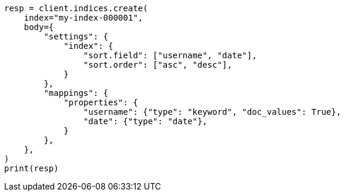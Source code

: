 // index-modules/index-sorting.asciidoc:41

[source, python]
----
resp = client.indices.create(
    index="my-index-000001",
    body={
        "settings": {
            "index": {
                "sort.field": ["username", "date"],
                "sort.order": ["asc", "desc"],
            }
        },
        "mappings": {
            "properties": {
                "username": {"type": "keyword", "doc_values": True},
                "date": {"type": "date"},
            }
        },
    },
)
print(resp)
----